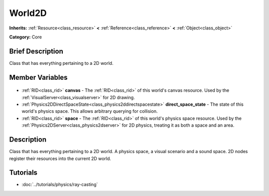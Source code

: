 .. Generated automatically by doc/tools/makerst.py in Godot's source tree.
.. DO NOT EDIT THIS FILE, but the World2D.xml source instead.
.. The source is found in doc/classes or modules/<name>/doc_classes.

.. _class_World2D:

World2D
=======

**Inherits:** :ref:`Resource<class_resource>` **<** :ref:`Reference<class_reference>` **<** :ref:`Object<class_object>`

**Category:** Core

Brief Description
-----------------

Class that has everything pertaining to a 2D world.

Member Variables
----------------

  .. _class_World2D_canvas:

- :ref:`RID<class_rid>` **canvas** - The :ref:`RID<class_rid>` of this world's canvas resource. Used by the :ref:`VisualServer<class_visualserver>` for 2D drawing.

  .. _class_World2D_direct_space_state:

- :ref:`Physics2DDirectSpaceState<class_physics2ddirectspacestate>` **direct_space_state** - The state of this world's physics space. This allows arbitrary querying for collision.

  .. _class_World2D_space:

- :ref:`RID<class_rid>` **space** - The :ref:`RID<class_rid>` of this world's physics space resource. Used by the :ref:`Physics2DServer<class_physics2dserver>` for 2D physics, treating it as both a space and an area.


Description
-----------

Class that has everything pertaining to a 2D world. A physics space, a visual scenario and a sound space. 2D nodes register their resources into the current 2D world.

Tutorials
---------

- :doc:`../tutorials/physics/ray-casting`

